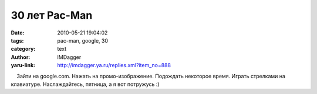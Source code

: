30 лет Pac-Man
==============
:date: 2010-05-21 19:04:02
:tags: pac-man, google, 30
:category: text
:author: IMDagger
:yaru-link: http://imdagger.ya.ru/replies.xml?item_no=888

    Зайти на google.com. Нажать на промо-изображение. Подождать
некоторое время. Играть стрелками на клавиатуре. Наслаждайтесь, пятница,
а я вот потружусь :)

